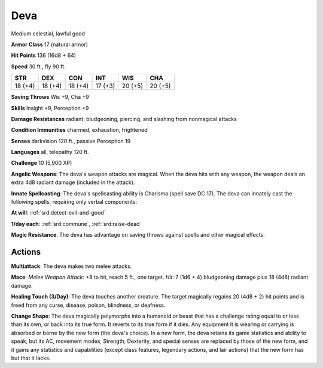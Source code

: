 
.. _srd:deva:

Deva
----

Medium celestial, lawful good

**Armor Class** 17 (natural armor)

**Hit Points** 136 (16d8 + 64)

**Speed** 30 ft., fly 90 ft.

+-----------+-----------+-----------+-----------+-----------+-----------+
| STR       | DEX       | CON       | INT       | WIS       | CHA       |
+===========+===========+===========+===========+===========+===========+
| 18 (+4)   | 18 (+4)   | 18 (+4)   | 17 (+3)   | 20 (+5)   | 20 (+5)   |
+-----------+-----------+-----------+-----------+-----------+-----------+

**Saving Throws** Wis +9, Cha +9

**Skills** Insight +9, Perception +9

**Damage Resistances** radiant; bludgeoning, piercing, and slashing from
nonmagical attacks

**Condition Immunities** charmed, exhaustion, frightened

**Senses** darkvision 120 ft., passive Perception 19

**Languages** all, telepathy 120 ft.

**Challenge** 10 (5,900 XP)

**Angelic Weapons**: The deva's weapon attacks are magical. When the
deva hits with any weapon, the weapon deals an extra 4d8 radiant damage
(included in the attack).

**Innate Spellcasting**: The deva's
spellcasting ability is Charisma (spell save DC 17). The deva can
innately cast the following spells, requiring only verbal components:

**At will**: :ref:`srd:detect-evil-and-good`

**1/day each**: :ref:`srd:commune`, :ref:`srd:raise-dead`

**Magic Resistance**: The deva has advantage on saving throws against
spells and other magical effects.

Actions
~~~~~~~~~~~~~~~~~~~~~~~~~~~~~~~~~

**Multiattack**: The deva makes two melee attacks.

**Mace**: *Melee
Weapon Attack*: +8 to hit, reach 5 ft., one target. *Hit*: 7 (1d6 + 4)
bludgeoning damage plus 18 (4d8) radiant damage.

**Healing Touch
(3/Day)**: The deva touches another creature. The target magically
regains 20 (4d8 + 2) hit points and is freed from any curse, disease,
poison, blindness, or deafness.

**Change Shape**: The deva magically
polymorphs into a humanoid or beast that has a challenge rating equal to
or less than its own, or back into its true form. It reverts to its true
form if it dies. Any equipment it is wearing or carrying is absorbed or
borne by the new form (the deva's choice). In a new form, the deva
retains its game statistics and ability to speak, but its AC, movement
modes, Strength, Dexterity, and special senses are replaced by those of
the new form, and it gains any statistics and capabilities (except class
features, legendary actions, and lair actions) that the new form has but
that it lacks.
